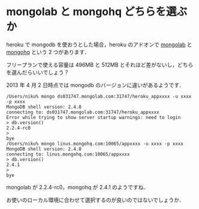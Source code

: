 * mongolab と mongohq どちらを選ぶか

heroku で mongodb を使おうとした場合，heroku のアドオンで [[https://addons.heroku.com/mongolab][mongolab]] と [[https://addons.heroku.com/mongohq][mongohq]] という 2 つがあります．

フリープランで使える容量は 496MB と 512MB とそれほど差がないし，どちらを選んだらいいでしょう？

2013 年 4 月 2 日時点では mongodb のバージョンに違いがあるようです．

#+BEGIN_EXAMPLE
/Users/niku% mongo ds031747.mongolab.com:31747/heroku_appxxxx -u xxxx -p xxxx
MongoDB shell version: 2.4.0
connecting to: ds031747.mongolab.com:31747/heroku_appxxxx
Error while trying to show server startup warnings: need to login
> db.version()
2.2.4-rc0
>
bye
/Users/niku% mongo linus.mongohq.com:10065/appxxxx -u xxxx -p xxxx
MongoDB shell version: 2.4.0
connecting to: linus.mongohq.com:10065/appxxxx
> db.version()
2.4.1
>
bye
#+END_EXAMPLE

mongolab が 2.2.4-rc0，mongohq が 2.4.1 のようですね．

お使いのローカル環境に合わせて選択するのが良いのではないでしょうか．
